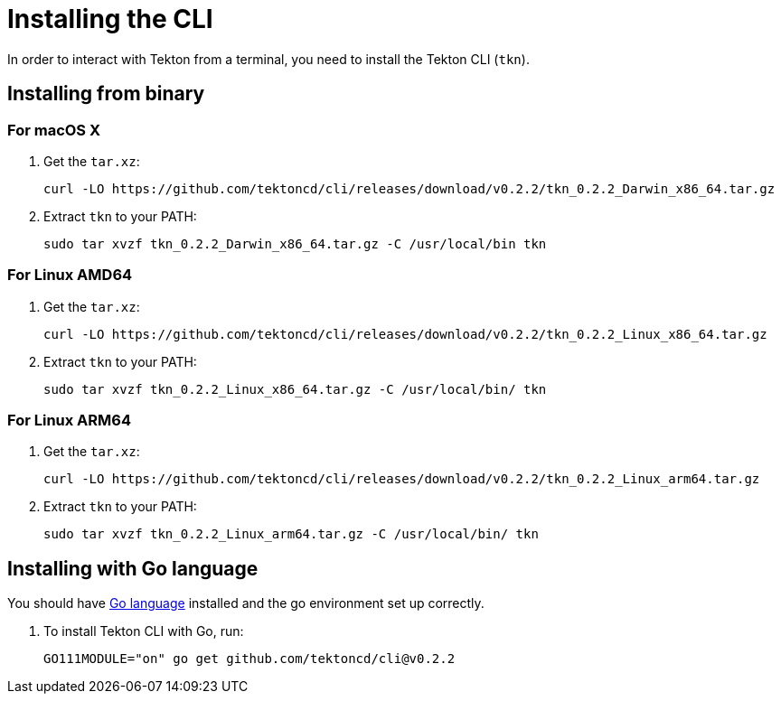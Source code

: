 [id='installing-cli_{context}']
= Installing the CLI

In order to interact with Tekton from a terminal, you need to install the Tekton CLI (`tkn`).

== Installing from binary

=== For macOS X

. Get the `tar.xz`:
+
----
curl -LO https://github.com/tektoncd/cli/releases/download/v0.2.2/tkn_0.2.2_Darwin_x86_64.tar.gz
----

. Extract `tkn` to your PATH:
+
----
sudo tar xvzf tkn_0.2.2_Darwin_x86_64.tar.gz -C /usr/local/bin tkn
----

=== For Linux AMD64

. Get the `tar.xz`:
+
----
curl -LO https://github.com/tektoncd/cli/releases/download/v0.2.2/tkn_0.2.2_Linux_x86_64.tar.gz
----

. Extract `tkn` to your PATH:
+
----
sudo tar xvzf tkn_0.2.2_Linux_x86_64.tar.gz -C /usr/local/bin/ tkn
----

=== For Linux ARM64

. Get the `tar.xz`:
+
----
curl -LO https://github.com/tektoncd/cli/releases/download/v0.2.2/tkn_0.2.2_Linux_arm64.tar.gz
----

. Extract `tkn` to your PATH:
+
----
sudo tar xvzf tkn_0.2.2_Linux_arm64.tar.gz -C /usr/local/bin/ tkn
----

== Installing with Go language
You should have link:https://golang.org/doc/install[Go language] installed and the go environment set up correctly.

. To install Tekton CLI with Go, run:
+
----
GO111MODULE="on" go get github.com/tektoncd/cli@v0.2.2
----

